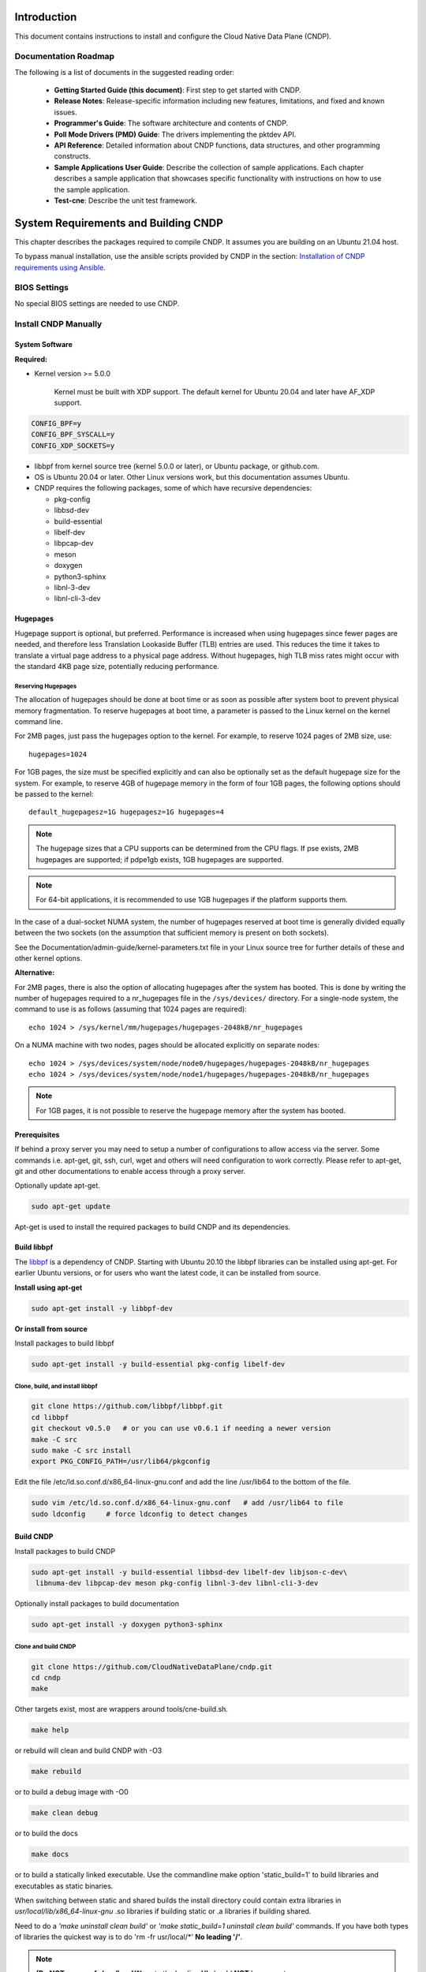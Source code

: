 ..  SPDX-License-Identifier: BSD-3-Clause
    Copyright (c) 2019-2022 Intel Corporation.

Introduction
============

This document contains instructions to install and configure the Cloud Native Data Plane (CNDP).

Documentation Roadmap
---------------------

The following is a list of documents in the suggested reading order:

 * **Getting Started Guide (this document)**: First step to get started with CNDP.

 * **Release Notes**: Release-specific information including new features, limitations, and fixed
   and known issues.

 * **Programmer's Guide**: The software architecture and contents of CNDP.

 * **Poll Mode Drivers (PMD) Guide**: The drivers implementing the pktdev API.

 * **API Reference**: Detailed information about CNDP functions, data structures, and other
   programming constructs.

 * **Sample Applications User Guide**: Describe the collection of sample applications. Each chapter
   describes a sample application that showcases specific functionality with instructions on how to
   use the sample application.

 * **Test-cne**: Describe the unit test framework.

.. _building-cndp:

System Requirements and Building CNDP
=====================================

This chapter describes the packages required to compile CNDP. It assumes you are building on an
Ubuntu 21.04 host.

To bypass manual installation, use the ansible scripts provided by CNDP in the section:
`Installation of CNDP requirements using Ansible`_.

BIOS Settings
-------------

No special BIOS settings are needed to use CNDP.

Install CNDP Manually
---------------------

System Software
~~~~~~~~~~~~~~~

**Required:**

* Kernel version >= 5.0.0

   Kernel must be built with XDP support. The default kernel for Ubuntu 20.04 and later have AF_XDP
   support.

.. code-block:: console

   CONFIG_BPF=y
   CONFIG_BPF_SYSCALL=y
   CONFIG_XDP_SOCKETS=y

* libbpf from kernel source tree (kernel 5.0.0 or later), or Ubuntu package, or github.com.

* OS is Ubuntu 20.04 or later. Other Linux versions work, but this documentation assumes Ubuntu.

* CNDP requires the following packages, some of which have recursive dependencies:

  * pkg-config
  * libbsd-dev
  * build-essential
  * libelf-dev
  * libpcap-dev
  * meson
  * doxygen
  * python3-sphinx
  * libnl-3-dev
  * libnl-cli-3-dev

.. _linux_gsg_hugepages:

Hugepages
~~~~~~~~~

Hugepage support is optional, but preferred. Performance is increased when using hugepages since
fewer pages are needed, and therefore less Translation Lookaside Buffer (TLB) entries are used. This
reduces the time it takes to translate a virtual page address to a physical page address. Without
hugepages, high TLB miss rates might occur with the standard 4KB page size, potentially reducing
performance.

Reserving Hugepages
^^^^^^^^^^^^^^^^^^^

The allocation of hugepages should be done at boot time or as soon as possible after system boot to
prevent physical memory fragmentation. To reserve hugepages at boot time, a parameter is passed to
the Linux kernel on the kernel command line.

For 2MB pages, just pass the hugepages option to the kernel. For example, to reserve 1024 pages of
2MB size, use::

   hugepages=1024

For 1GB pages, the size must be specified explicitly and can also be optionally set as the default
hugepage size for the system. For example, to reserve 4GB of hugepage memory in the form of
four 1GB pages, the following options should be passed to the kernel::

   default_hugepagesz=1G hugepagesz=1G hugepages=4

.. note::

   The hugepage sizes that a CPU supports can be determined from the CPU flags. If pse exists, 2MB
   hugepages are supported; if pdpe1gb exists, 1GB hugepages are supported.

.. note::

   For 64-bit applications, it is recommended to use 1GB hugepages if the platform supports them.

In the case of a dual-socket NUMA system, the number of hugepages reserved at boot time is generally
divided equally between the two sockets (on the assumption that sufficient memory is present on both
sockets).

See the Documentation/admin-guide/kernel-parameters.txt file in your Linux source tree for further
details of these and other kernel options.

**Alternative:**

For 2MB pages, there is also the option of allocating hugepages after the system has booted. This is
done by writing the number of hugepages required to a nr_hugepages file in the ``/sys/devices/``
directory. For a single-node system, the command to use is as follows (assuming that 1024 pages are
required)::

   echo 1024 > /sys/kernel/mm/hugepages/hugepages-2048kB/nr_hugepages

On a NUMA machine with two nodes, pages should be allocated explicitly on separate nodes::

   echo 1024 > /sys/devices/system/node/node0/hugepages/hugepages-2048kB/nr_hugepages
   echo 1024 > /sys/devices/system/node/node1/hugepages/hugepages-2048kB/nr_hugepages

.. note::

   For 1GB pages, it is not possible to reserve the hugepage memory after the system has booted.

Prerequisites
~~~~~~~~~~~~~

If behind a proxy server you may need to setup a number of configurations to allow access via the server.
Some commands i.e. apt-get, git, ssh, curl, wget and others will need configuration to work correctly.
Please refer to apt-get, git and other documentations to enable access through a proxy server.

Optionally update apt-get.

.. code-block:: console

   sudo apt-get update

Apt-get is used to install the required packages to build CNDP and its dependencies.

Build libbpf
~~~~~~~~~~~~

The `libbpf <https://github.com/libbpf/libbpf>`_ is a dependency of CNDP. Starting with Ubuntu 20.10
the libbpf libraries can be installed using apt-get. For earlier Ubuntu versions, or for users who
want the latest code, it can be installed from source.

**Install using apt-get**

.. code-block:: console

   sudo apt-get install -y libbpf-dev

**Or install from source**

Install packages to build libbpf

.. code-block:: console

   sudo apt-get install -y build-essential pkg-config libelf-dev

Clone, build, and install libbpf
^^^^^^^^^^^^^^^^^^^^^^^^^^^^^^^^

.. code-block:: console

   git clone https://github.com/libbpf/libbpf.git
   cd libbpf
   git checkout v0.5.0   # or you can use v0.6.1 if needing a newer version
   make -C src
   sudo make -C src install
   export PKG_CONFIG_PATH=/usr/lib64/pkgconfig

Edit the file /etc/ld.so.conf.d/x86_64-linux-gnu.conf and add the line /usr/lib64 to the
bottom of the file.

.. code-block:: console

   sudo vim /etc/ld.so.conf.d/x86_64-linux-gnu.conf   # add /usr/lib64 to file
   sudo ldconfig     # force ldconfig to detect changes

Build CNDP
~~~~~~~~~~

Install packages to build CNDP

.. code-block:: console

   sudo apt-get install -y build-essential libbsd-dev libelf-dev libjson-c-dev\
    libnuma-dev libpcap-dev meson pkg-config libnl-3-dev libnl-cli-3-dev

Optionally install packages to build documentation

.. code-block:: console

   sudo apt-get install -y doxygen python3-sphinx

Clone and build CNDP
^^^^^^^^^^^^^^^^^^^^

.. code-block:: console

   git clone https://github.com/CloudNativeDataPlane/cndp.git
   cd cndp
   make

Other targets exist, most are wrappers around tools/cne-build.sh.

.. code-block:: console

   make help

or rebuild will clean and build CNDP with -O3

.. code-block:: console

   make rebuild

or to build a debug image with -O0

.. code-block:: console

   make clean debug

or to build the docs

.. code-block:: console

   make docs

or to build a statically linked executable. Use the commandline make option 'static_build=1' to build
libraries and executables as static binaries.

When switching between static and shared builds the install directory could contain extra libraries
in *usr/local/lib/x86_64-linux-gnu* .so libraries if building static or .a libraries if building shared.

Need to do a *'make uninstall clean build'* or *'make static_build=1 uninstall clean build'*
commands. If you have both types of libraries the quickest way is to do 'rm -fr usr/local/\*' **No leading '/'**.

.. note:: **(Do NOT use rm -fr /usr/local/\*)**, note the leading **'/'** should **NOT** be present or you can remove
  your /usr/local directory if running as root. You should not be building CNDP
  as root as too many problems like this one can happen.

.. code-block:: console

   make static_build=1 uninstall clean build

or use 'rebuild' instead of 'clean build' which the same thing.

.. code-block:: console

   make static_build=1 uninstall rebuild


Run CNDP examples
^^^^^^^^^^^^^^^^^

helloworld
""""""""""

The most basic example is ``helloworld``.

.. code-block:: console

   ./builddir/examples/helloworld/helloworld
   Max threads: 512, Max lcores: 32, NUMA nodes: 1, Num Threads: 1
   hello world! from thread index 0 for index 0
   Ctrl-C to exit

cndpfwd
"""""""

An example that uses networking is ``cndpfwd``. It requires the underlying network interface
uses, e.g. AF_XDP sockets. Make sure the kernel on which you intend to run the application
supports AF_XDP sockets, i.e. CONFIG_XDP_SOCKETS=y.

.. code-block:: console

   grep XDP_SOCKETS= /boot/config-`uname -r`

Configure an ethtool filter to steer packets to a specific queue.

.. code-block:: console

   sudo ethtool -N <devname> flow-type udp4 dst-port <dport> action <qid>
   sudo ip link set dev <devname> up

Instruct ``cndpfwd`` to receive, count, and drop all packets on the previously configured
queue. To configure ``cndpfwd``, edit the examples/cndpfwd/fwd.jsonc configuration file. Make
sure the "lports" section has the same netdev name and queue id for which the ethtool filter
is configured. Make sure the "threads" section has the correct "lports" configured. Then
launch the application, specifying the updated configuration file.

.. code-block:: console

   sudo ./builddir/examples/cndpfwd/cndpfwd -c examples/cndpfwd/fwd.jsonc drop


Installation of CNDP requirements using Ansible
-----------------------------------------------

CNDP provides an Ansible playbook to install all CNDP dependencies and setup the CNDP env.

Though CNDP can run on many distributions and kernels, the preferred environment is for an Ubuntu
20.04 installation. This is chosen as its the most recent LTS version, and the kernel can be
updated from the package manager to one which natively supports many AF_XDP features.

Prerequisites
~~~~~~~~~~~~~

dependencies
^^^^^^^^^^^^

apt-get should now work to install the packages needed to use ansible.

.. code-block:: console

   sudo apt-get update
   sudo apt-get install -y ansible

.. note::

   If ansible isn't available in the package tree, it can be installed by
   following these `instructions <https://docs.ansible.com/ansible/latest/installation_guide/intro_installation.html#installing-ansible-on-ubuntu>`_.

SSH Key Setup
^^^^^^^^^^^^^

Ansible uses ssh to load and run it's modules on the target host. As such, it's important to setup a
SSH key and copy it to the target node (note: the target node maybe the localhost).

As root on both nodes run:

.. code-block:: console

   ssh-keygen
   ssh-copy-id <target>

where <target> is an IP address or localhost.

CNDP Ansible tree
~~~~~~~~~~~~~~~~~

Below is the full directory tree of Ansible playbooks and roles.

.. code-block:: console

   .
   ├── group_vars
   │   └── all    // contains global variable for ansible
   ├── hosts.ini  // contains the host ip addresses that you which to configure
   ├── localhost-kernel-install.yml       // playbook
   ├── localhost-post-kernel-install.yml  // playbook
   ├── multi-host.yml                     // playbook
   └── roles
       ├── check_hugepages
       │   └── tasks
       │       └── main.yml
       ├── check_os
       │   └── tasks
       │       └── main.yml
       ├── check_updated_kernel
       │   └── tasks
       │       └── main.yml
       ├── common
       │   └── tasks
       │       └── main.yml
       ├── install_kernel
       │   └── tasks
       │       └── main.yml
       ├── install_libbpf
       │   └── tasks
       │       └── main.yml
       └── setup_hugepages
           └── tasks
               └── main.yml

Three playbooks are provided:

#. multi-host.yml: Requires a control node and a managed node.

#. localhost-kernel-install.yml: Installs all the required packages and updates kernel to 5.13
   with XDP enabled (on the localhost). A user is expected to reboot the system after this script
   runs.

#. localhost-post-kernel-install.yml: Installs any additional libraries needed for
   CNDP after the Kernel is updated and rebooted.

Before running the playbooks it's important to modify the following files:

#. hosts.ini: to add the hosts that you wish the multi-node playbook to setup.

#. group_vars/all: to edit proxy variables.

Running the Ansible playbook
~~~~~~~~~~~~~~~~~~~~~~~~~~~~

.. note::

   It's important to edit group_vars/all and hosts.ini before running any playbooks.

.. code-block:: console

   sudo ansible-playbook -i hosts.ini <playbook_name>

.. note::

   You will need to manually reboot the host after using the localhost-kernel-install.yml playbook

Building CNDP
~~~~~~~~~~~~~

After running Ansible to install all the dependencies, CNDP can be built by typing `make` in the
top level dir:

.. code-block:: console

   make
